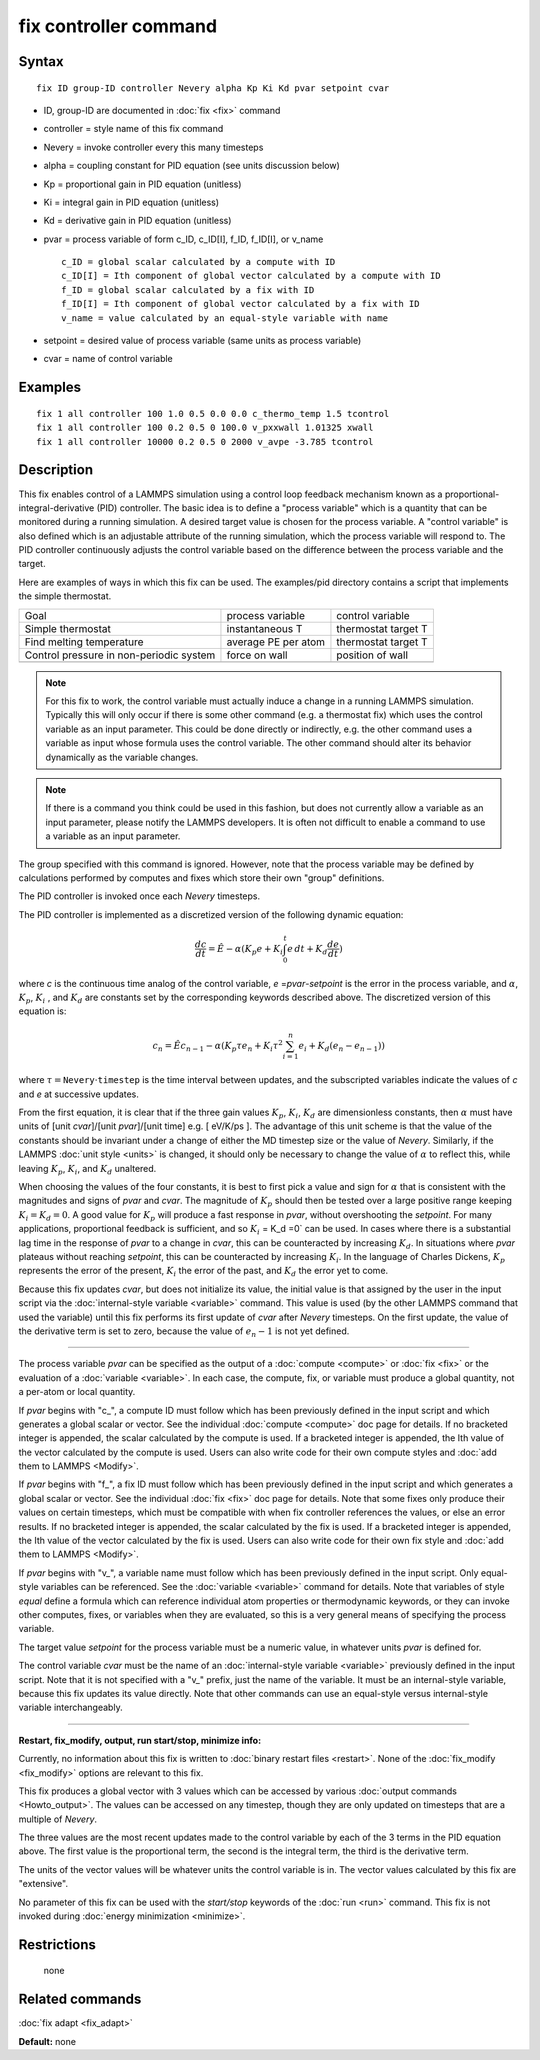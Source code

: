 .. index:: fix controller

fix controller command
======================

Syntax
""""""

.. parsed-literal::

   fix ID group-ID controller Nevery alpha Kp Ki Kd pvar setpoint cvar

* ID, group-ID are documented in :doc:`fix <fix>` command
* controller = style name of this fix command
* Nevery = invoke controller every this many timesteps
* alpha = coupling constant for PID equation (see units discussion below)
* Kp = proportional gain in PID equation (unitless)
* Ki = integral gain in PID equation (unitless)
* Kd = derivative gain in PID equation (unitless)
* pvar = process variable of form c\_ID, c\_ID[I], f\_ID, f\_ID[I], or v\_name

  .. parsed-literal::

       c_ID = global scalar calculated by a compute with ID
       c_ID[I] = Ith component of global vector calculated by a compute with ID
       f_ID = global scalar calculated by a fix with ID
       f_ID[I] = Ith component of global vector calculated by a fix with ID
       v_name = value calculated by an equal-style variable with name

* setpoint = desired value of process variable (same units as process variable)
* cvar = name of control variable

Examples
""""""""

.. parsed-literal::

   fix 1 all controller 100 1.0 0.5 0.0 0.0 c_thermo_temp 1.5 tcontrol
   fix 1 all controller 100 0.2 0.5 0 100.0 v_pxxwall 1.01325 xwall
   fix 1 all controller 10000 0.2 0.5 0 2000 v_avpe -3.785 tcontrol

Description
"""""""""""

This fix enables control of a LAMMPS simulation using a control loop
feedback mechanism known as a proportional-integral-derivative (PID)
controller.  The basic idea is to define a "process variable" which is
a quantity that can be monitored during a running simulation.  A
desired target value is chosen for the process variable.  A "control
variable" is also defined which is an adjustable attribute of the
running simulation, which the process variable will respond to.  The
PID controller continuously adjusts the control variable based on the
difference between the process variable and the target.

Here are examples of ways in which this fix can be used.  The
examples/pid directory contains a script that implements the simple
thermostat.

+-----------------------------------------+---------------------+---------------------+
| Goal                                    | process variable    | control variable    |
+-----------------------------------------+---------------------+---------------------+
| Simple thermostat                       | instantaneous T     | thermostat target T |
+-----------------------------------------+---------------------+---------------------+
| Find melting temperature                | average PE per atom | thermostat target T |
+-----------------------------------------+---------------------+---------------------+
| Control pressure in non-periodic system | force on wall       | position of wall    |
+-----------------------------------------+---------------------+---------------------+
|                                         |                     |                     |
+-----------------------------------------+---------------------+---------------------+

.. note::

   For this fix to work, the control variable must actually induce
   a change in a running LAMMPS simulation.  Typically this will only
   occur if there is some other command (e.g. a thermostat fix) which
   uses the control variable as an input parameter.  This could be done
   directly or indirectly, e.g. the other command uses a variable as
   input whose formula uses the control variable.  The other command
   should alter its behavior dynamically as the variable changes.

.. note::

   If there is a command you think could be used in this fashion,
   but does not currently allow a variable as an input parameter, please
   notify the LAMMPS developers.  It is often not difficult to enable a
   command to use a variable as an input parameter.

The group specified with this command is ignored.  However, note that
the process variable may be defined by calculations performed by
computes and fixes which store their own "group" definitions.

The PID controller is invoked once each *Nevery* timesteps.

The PID controller is implemented as a discretized version of
the following dynamic equation:

.. math::

   \frac{dc}{dt}  = \hat{E} -\alpha (K_p e + K_i \int_0^t e \, dt + K_d \frac{de}{dt} )

where *c* is the continuous time analog of the control variable,
*e* =\ *pvar*\ -\ *setpoint* is the error in the process variable, and
:math:`\alpha`, :math:`K_p`, :math:`K_i` , and :math:`K_d` are constants
set by the corresponding
keywords described above. The discretized version of this equation is:

.. math::

   c_n  = \hat{E} c_{n-1} -\alpha \left( K_p \tau e_n + K_i \tau^2 \sum_{i=1}^n e_i + K_d (e_n - e_{n-1}) \right)

where :math:`\tau = \mathtt{Nevery} \cdot \mathtt{timestep}` is the time
interval between updates,
and the subscripted variables indicate the values of *c* and *e* at
successive updates.

From the first equation, it is clear that if the three gain values
:math:`K_p`, :math:`K_i`, :math:`K_d` are dimensionless constants,
then :math:`\alpha` must have
units of [unit *cvar*\ ]/[unit *pvar*\ ]/[unit time] e.g. [ eV/K/ps
]. The advantage of this unit scheme is that the value of the
constants should be invariant under a change of either the MD timestep
size or the value of *Nevery*\ . Similarly, if the LAMMPS :doc:`unit style <units>` is changed, it should only be necessary to change
the value of :math:`\alpha` to reflect this, while leaving :math:`K_p`,
:math:`K_i`, and :math:`K_d` unaltered.

When choosing the values of the four constants, it is best to first
pick a value and sign for :math:`\alpha` that is consistent with the
magnitudes and signs of *pvar* and *cvar*\ .  The magnitude of :math:`K_p`
should then be tested over a large positive range keeping :math:`K_i = K_d =0`.
A good value for :math:`K_p` will produce a fast response in *pvar*\ ,
without overshooting the *setpoint*\ .  For many applications, proportional
feedback is sufficient, and so :math:`K_i` = K_d =0` can be used. In cases
where there is a substantial lag time in the response of *pvar* to a change
in *cvar*\ , this can be counteracted by increasing :math:`K_d`. In situations
where *pvar* plateaus without reaching *setpoint*\ , this can be
counteracted by increasing :math:`K_i`.  In the language of Charles Dickens,
:math:`K_p` represents the error of the present, :math:`K_i` the error of
the past, and :math:`K_d` the error yet to come.

Because this fix updates *cvar*\ , but does not initialize its value,
the initial value is that assigned by the user in the input script via
the :doc:`internal-style variable <variable>` command.  This value is
used (by the other LAMMPS command that used the variable) until this
fix performs its first update of *cvar* after *Nevery* timesteps.  On
the first update, the value of the derivative term is set to zero,
because the value of :math:`e_n-1` is not yet defined.

----------

The process variable *pvar* can be specified as the output of a
:doc:`compute <compute>` or :doc:`fix <fix>` or the evaluation of a
:doc:`variable <variable>`.  In each case, the compute, fix, or variable
must produce a global quantity, not a per-atom or local quantity.

If *pvar* begins with "c\_", a compute ID must follow which has been
previously defined in the input script and which generates a global
scalar or vector.  See the individual :doc:`compute <compute>` doc page
for details.  If no bracketed integer is appended, the scalar
calculated by the compute is used.  If a bracketed integer is
appended, the Ith value of the vector calculated by the compute is
used.  Users can also write code for their own compute styles and :doc:`add them to LAMMPS <Modify>`.

If *pvar* begins with "f\_", a fix ID must follow which has been
previously defined in the input script and which generates a global
scalar or vector.  See the individual :doc:`fix <fix>` doc page for
details.  Note that some fixes only produce their values on certain
timesteps, which must be compatible with when fix controller
references the values, or else an error results.  If no bracketed integer
is appended, the scalar calculated by the fix is used.  If a bracketed
integer is appended, the Ith value of the vector calculated by the fix
is used.  Users can also write code for their own fix style and :doc:`add them to LAMMPS <Modify>`.

If *pvar* begins with "v\_", a variable name must follow which has been
previously defined in the input script.  Only equal-style variables
can be referenced.  See the :doc:`variable <variable>` command for
details.  Note that variables of style *equal* define a formula which
can reference individual atom properties or thermodynamic keywords, or
they can invoke other computes, fixes, or variables when they are
evaluated, so this is a very general means of specifying the process
variable.

The target value *setpoint* for the process variable must be a numeric
value, in whatever units *pvar* is defined for.

The control variable *cvar* must be the name of an :doc:`internal-style variable <variable>` previously defined in the input script.  Note
that it is not specified with a "v\_" prefix, just the name of the
variable.  It must be an internal-style variable, because this fix
updates its value directly.  Note that other commands can use an
equal-style versus internal-style variable interchangeably.

----------

**Restart, fix\_modify, output, run start/stop, minimize info:**

Currently, no information about this fix is written to :doc:`binary restart files <restart>`.  None of the :doc:`fix_modify <fix_modify>` options
are relevant to this fix.

This fix produces a global vector with 3 values which can be accessed
by various :doc:`output commands <Howto_output>`.  The values can be
accessed on any timestep, though they are only updated on timesteps
that are a multiple of *Nevery*\ .

The three values are the most recent updates made to the control
variable by each of the 3 terms in the PID equation above.  The first
value is the proportional term, the second is the integral term, the
third is the derivative term.

The units of the vector values will be whatever units the control
variable is in.  The vector values calculated by this fix are
"extensive".

No parameter of this fix can be used with the *start/stop* keywords of
the :doc:`run <run>` command.  This fix is not invoked during :doc:`energy minimization <minimize>`.

Restrictions
""""""""""""
 none

Related commands
""""""""""""""""

:doc:`fix adapt <fix_adapt>`

**Default:** none
